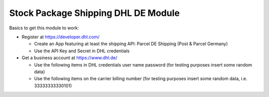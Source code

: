 Stock Package Shipping DHL DE Module
####################################

Basics to get this module to work:

- Register at https://developer.dhl.com/

  - Create an App featuring at least the shipping API:
    Parcel DE Shipping (Post & Parcel Germany)

  - Use the API Key and Secret in DHL credentials


- Get a business account at https://www.dhl.de/

  - Use the following items in DHL credentials
    user name
    password
    (for testing purposes insert some random data)

  - Use the following items on the carrier
    billing number
    (for testing purposes insert some random data, i.e. 33333333330101)


